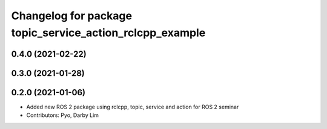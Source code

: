 ^^^^^^^^^^^^^^^^^^^^^^^^^^^^^^^^^^^^^^^^^^^^^^^^^^^^^^^^^
Changelog for package topic_service_action_rclcpp_example
^^^^^^^^^^^^^^^^^^^^^^^^^^^^^^^^^^^^^^^^^^^^^^^^^^^^^^^^^

0.4.0 (2021-02-22)
------------------

0.3.0 (2021-01-28)
------------------

0.2.0 (2021-01-06)
------------------
* Added new ROS 2 package using rclcpp, topic, service and action for ROS 2 seminar
* Contributors: Pyo, Darby Lim
